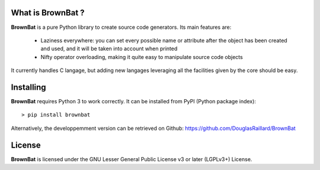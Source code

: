 What is BrownBat ?
--------------------------------

**BrownBat** is a pure Python library to create source code generators.
Its main features are:
 * Laziness everywhere: you can set every possible name or attribute after the object has been created and used, and 
   it will be taken into account when printed
   
 * Nifty operator overloading, making it quite easy to manipulate source code objects
 
It currently handles C langage, but adding new langages leveraging all the facilities given by the core should be easy.

Installing
----------
**BrownBat** requires Python 3 to work correctly.
It can be installed from PyPI (Python package index)::

    > pip install brownbat
    
Alternatively, the developpemment version can be retrieved on Github:
https://github.com/DouglasRaillard/BrownBat

License
-------

**BrownBat** is licensed under the GNU Lesser General Public License v3 or later (LGPLv3+) License.

